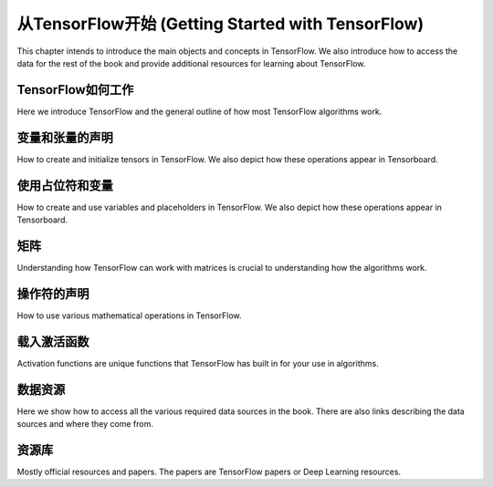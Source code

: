 从TensorFlow开始 (Getting Started with TensorFlow)
=================================================
This chapter intends to introduce the main objects and concepts in TensorFlow.  We also 
introduce how to access the data for the rest of the book and provide additional resources
for learning about TensorFlow.  
 
TensorFlow如何工作
-----------------

Here we introduce TensorFlow and the general outline of how most TensorFlow algorithms work.
 
变量和张量的声明
---------------

How to create and initialize tensors in TensorFlow.  We also depict how these operations appear in Tensorboard.

使用占位符和变量
--------------

How to create and use variables and placeholders in TensorFlow.  We also depict how these operations appear in Tensorboard.


矩阵
----

Understanding how TensorFlow can work with matrices is crucial to understanding how the algorithms work.

操作符的声明
-----------

How to use various mathematical operations in TensorFlow.

载入激活函数
-----------

Activation functions are unique functions that TensorFlow has built in for your use in algorithms.

数据资源
-------

Here we show how to access all the various required data sources in the book. There are also links describing
the data sources and where they come from.

资源库
------

Mostly official resources and papers.  The papers are TensorFlow papers or Deep Learning resources.

